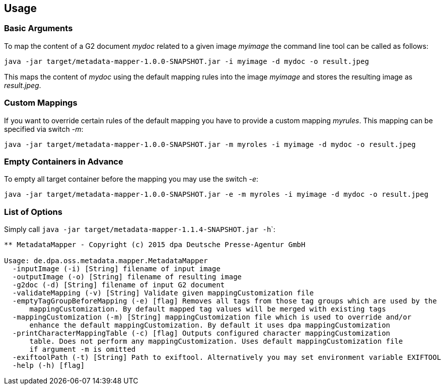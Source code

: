 == Usage ==

=== Basic Arguments ===
To map the content of a G2 document _mydoc_ related to a given image _myimage_ the command line tool
can be called as follows:

....
java -jar target/metadata-mapper-1.0.0-SNAPSHOT.jar -i myimage -d mydoc -o result.jpeg
....

This maps the content of _mydoc_ using the default mapping rules into the image _myimage_ and stores the
resulting image as _result.jpeg_.


=== Custom Mappings ===

If you want to override certain rules of the default mapping you have to provide a custom mapping _myrules_.
This mapping can be specified via switch _-m_:

....
java -jar target/metadata-mapper-1.0.0-SNAPSHOT.jar -m myroles -i myimage -d mydoc -o result.jpeg
....


=== Empty Containers in Advance ===

To empty all target container before the mapping you may use the switch _-e_:

....
java -jar target/metadata-mapper-1.0.0-SNAPSHOT.jar -e -m myroles -i myimage -d mydoc -o result.jpeg
....


=== List of Options ===

Simply call ``java -jar target/metadata-mapper-1.1.4-SNAPSHOT.jar -h```:

....
** MetadataMapper - Copyright (c) 2015 dpa Deutsche Presse-Agentur GmbH

Usage: de.dpa.oss.metadata.mapper.MetadataMapper
  -inputImage (-i) [String] filename of input image
  -outputImage (-o) [String] filename of resulting image
  -g2doc (-d) [String] filename of input G2 document
  -validateMapping (-v) [String] Validate given mappingCustomization file
  -emptyTagGroupBeforeMapping (-e) [flag] Removes all tags from those tag groups which are used by the
      mappingCustomization. By default mapped tag values will be merged with existing tags
  -mappingCustomization (-m) [String] mappingCustomization file which is used to override and/or
      enhance the default mappingCustomization. By default it uses dpa mappingCustomization
  -printCharacterMappingTable (-c) [flag] Outputs configured character mappingCustomization
      table. Does not perform any mappingCustomization. Uses default mappingCustomization file
      if argument -m is omitted
  -exiftoolPath (-t) [String] Path to exiftool. Alternatively you may set environment variable EXIFTOOL
  -help (-h) [flag]
....

